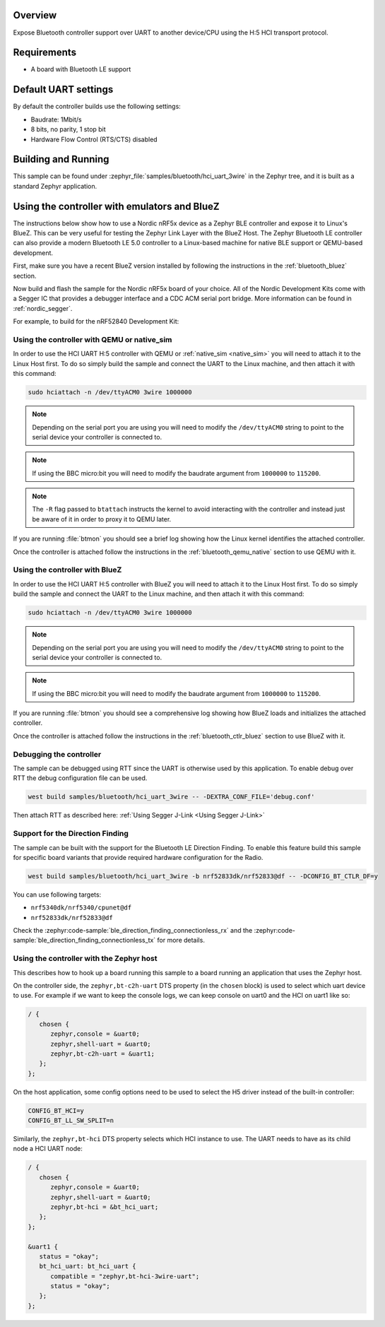 .. zephyr:code-sample:: bluetooth_hci_uart_3wire
   :name: HCI 3-wire (H:5)
   :relevant-api: hci_raw bluetooth uart_interface

   Expose a Bluetooth controller to another device or CPU over H5:HCI transport.

Overview
*********

Expose Bluetooth controller support over UART to another device/CPU
using the H:5 HCI transport protocol.

Requirements
************

* A board with Bluetooth LE support

Default UART settings
*********************

By default the controller builds use the following settings:

* Baudrate: 1Mbit/s
* 8 bits, no parity, 1 stop bit
* Hardware Flow Control (RTS/CTS) disabled

Building and Running
********************

This sample can be found under :zephyr_file:`samples/bluetooth/hci_uart_3wire` in the
Zephyr tree, and it is built as a standard Zephyr application.

Using the controller with emulators and BlueZ
*********************************************

The instructions below show how to use a Nordic nRF5x device as a Zephyr BLE
controller and expose it to Linux's BlueZ. This can be very useful for testing
the Zephyr Link Layer with the BlueZ Host. The Zephyr Bluetooth LE controller can also
provide a modern Bluetooth LE 5.0 controller to a Linux-based machine for native
BLE support or QEMU-based development.

First, make sure you have a recent BlueZ version installed by following the
instructions in the :ref:`bluetooth_bluez` section.

Now build and flash the sample for the Nordic nRF5x board of your choice.
All of the Nordic Development Kits come with a Segger IC that provides a
debugger interface and a CDC ACM serial port bridge. More information can be
found in :ref:`nordic_segger`.

For example, to build for the nRF52840 Development Kit:

.. zephyr-app-commands::
   :zephyr-app: samples/bluetooth/hci_uart_3wire
   :board: nrf52840dk/nrf52840
   :goals: build flash

.. _bluetooth-hci-uart-3wire-qemu-posix:

Using the controller with QEMU or native_sim
============================================

In order to use the HCI UART H:5 controller with QEMU or :ref:`native_sim <native_sim>` you will
need to attach it to the Linux Host first. To do so simply build the sample and
connect the UART to the Linux machine, and then attach it with this command:

.. code-block:: console

   sudo hciattach -n /dev/ttyACM0 3wire 1000000

.. note::
   Depending on the serial port you are using you will need to modify the
   ``/dev/ttyACM0`` string to point to the serial device your controller is
   connected to.

.. note::
   If using the BBC micro:bit you will need to modify the baudrate argument
   from ``1000000`` to ``115200``.

.. note::
   The ``-R`` flag passed to ``btattach`` instructs the kernel to avoid
   interacting with the controller and instead just be aware of it in order
   to proxy it to QEMU later.

If you are running :file:`btmon` you should see a brief log showing how the
Linux kernel identifies the attached controller.

Once the controller is attached follow the instructions in the
:ref:`bluetooth_qemu_native` section to use QEMU with it.

.. _bluetooth-hci-uart-3wire-bluez:

Using the controller with BlueZ
===============================

In order to use the HCI UART H:5 controller with BlueZ you will need to attach it
to the Linux Host first. To do so simply build the sample and connect the
UART to the Linux machine, and then attach it with this command:

.. code-block:: console

   sudo hciattach -n /dev/ttyACM0 3wire 1000000

.. note::
   Depending on the serial port you are using you will need to modify the
   ``/dev/ttyACM0`` string to point to the serial device your controller is
   connected to.

.. note::
   If using the BBC micro:bit you will need to modify the baudrate argument
   from ``1000000`` to ``115200``.

If you are running :file:`btmon` you should see a comprehensive log showing how
BlueZ loads and initializes the attached controller.

Once the controller is attached follow the instructions in the
:ref:`bluetooth_ctlr_bluez` section to use BlueZ with it.

Debugging the controller
========================

The sample can be debugged using RTT since the UART is otherwise used by this
application. To enable debug over RTT the debug configuration file can be used.

.. code-block:: console

   west build samples/bluetooth/hci_uart_3wire -- -DEXTRA_CONF_FILE='debug.conf'

Then attach RTT as described here: :ref:`Using Segger J-Link <Using Segger J-Link>`

Support for the Direction Finding
=================================

The sample can be built with the support for the Bluetooth LE Direction Finding.
To enable this feature build this sample for specific board variants that provide
required hardware configuration for the Radio.

.. code-block:: console

   west build samples/bluetooth/hci_uart_3wire -b nrf52833dk/nrf52833@df -- -DCONFIG_BT_CTLR_DF=y

You can use following targets:

* ``nrf5340dk/nrf5340/cpunet@df``
* ``nrf52833dk/nrf52833@df``

Check the :zephyr:code-sample:`ble_direction_finding_connectionless_rx` and the
:zephyr:code-sample:`ble_direction_finding_connectionless_tx` for more details.

Using the controller with the Zephyr host
=========================================

This describes how to hook up a board running this sample to a board running
an application that uses the Zephyr host.

On the controller side, the ``zephyr,bt-c2h-uart`` DTS property (in the ``chosen``
block) is used to select which uart device to use. For example if we want to
keep the console logs, we can keep console on uart0 and the HCI on uart1 like
so:

.. code-block:: dts

   / {
      chosen {
         zephyr,console = &uart0;
         zephyr,shell-uart = &uart0;
         zephyr,bt-c2h-uart = &uart1;
      };
   };

On the host application, some config options need to be used to select the H5
driver instead of the built-in controller:

.. code-block:: cfg

   CONFIG_BT_HCI=y
   CONFIG_BT_LL_SW_SPLIT=n

Similarly, the ``zephyr,bt-hci`` DTS property selects which HCI instance to use.
The UART needs to have as its child node a HCI UART node:

.. code-block:: dts

   / {
      chosen {
         zephyr,console = &uart0;
         zephyr,shell-uart = &uart0;
         zephyr,bt-hci = &bt_hci_uart;
      };
   };

   &uart1 {
      status = "okay";
      bt_hci_uart: bt_hci_uart {
         compatible = "zephyr,bt-hci-3wire-uart";
         status = "okay";
      };
   };
